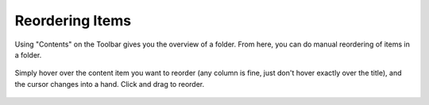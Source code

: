 Reordering Items
=====================

Using "Contents" on the Toolbar gives you the overview of a folder. From here, you can do manual reordering of items in a folder.


.. figure:: ../../_robot/foldercontents-reorder.png
   :align: center
   :alt: reordering content

   Simply hover over the content item you want to reorder (any column is fine, just don't hover exactly over the title), and the cursor changes into a hand. Click and drag to reorder.